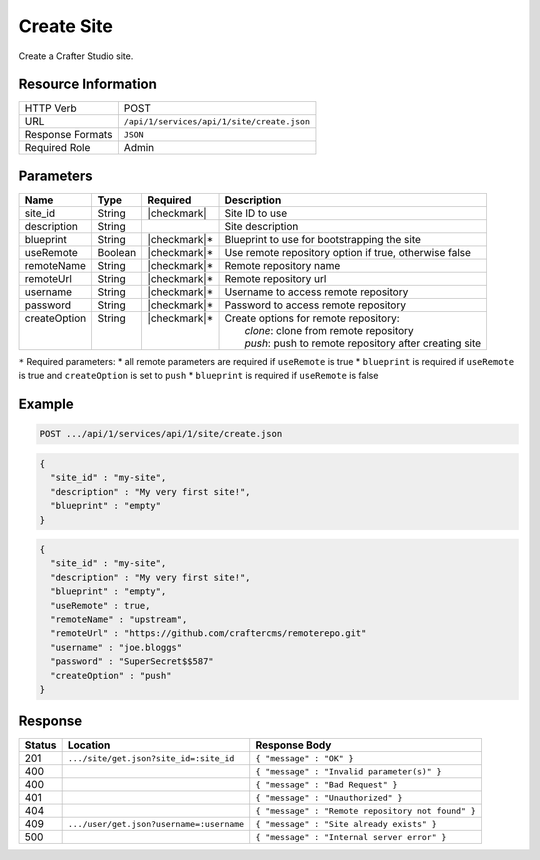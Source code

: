 .. _crafter-studio-api-site-create:

===========
Create Site
===========

Create a Crafter Studio site.

--------------------
Resource Information
--------------------

+----------------------------+-------------------------------------------------------------------+
|| HTTP Verb                 || POST                                                             |
+----------------------------+-------------------------------------------------------------------+
|| URL                       || ``/api/1/services/api/1/site/create.json``                       |
+----------------------------+-------------------------------------------------------------------+
|| Response Formats          || ``JSON``                                                         |
+----------------------------+-------------------------------------------------------------------+
|| Required Role             || Admin                                                            |
+----------------------------+-------------------------------------------------------------------+

----------
Parameters
----------

+---------------+-------------+---------------+------------------------------------------------------------+
|| Name         || Type       || Required     || Description                                               |
+===============+=============+===============+============================================================+
|| site_id      || String     || |checkmark|  || Site ID to use                                            |
+---------------+-------------+---------------+------------------------------------------------------------+
|| description  || String     ||              || Site description                                          |
+---------------+-------------+---------------+------------------------------------------------------------+
|| blueprint    || String     || |checkmark|* || Blueprint to use for bootstrapping the site               |
+---------------+-------------+---------------+------------------------------------------------------------+
|| useRemote    || Boolean    || |checkmark|* || Use remote repository option if true, otherwise false     |
+---------------+-------------+---------------+------------------------------------------------------------+
|| remoteName   || String     || |checkmark|* || Remote repository name                                    |
+---------------+-------------+---------------+------------------------------------------------------------+
|| remoteUrl    || String     || |checkmark|* || Remote repository url                                     |
+---------------+-------------+---------------+------------------------------------------------------------+
|| username     || String     || |checkmark|* || Username to access remote repository                      |
+---------------+-------------+---------------+------------------------------------------------------------+
|| password     || String     || |checkmark|* || Password to access remote repository                      |
+---------------+-------------+---------------+------------------------------------------------------------+
|| createOption || String     || |checkmark|* || Create options for remote repository:                     |
||              ||            ||              ||     `clone`: clone from remote repository                 |
||              ||            ||              ||     `push`: push to remote repository after creating site |
+---------------+-------------+---------------+------------------------------------------------------------+

``*`` Required parameters:
* all remote parameters are required if ``useRemote`` is true
* ``blueprint`` is required if ``useRemote`` is true and ``createOption`` is set to ``push``
* ``blueprint`` is required if ``useRemote`` is false

-------
Example
-------

.. code-block:: guess

	POST .../api/1/services/api/1/site/create.json

.. code-block:: json

  {
    "site_id" : "my-site",
    "description" : "My very first site!",
    "blueprint" : "empty"
  }

.. code-block:: json

  {
    "site_id" : "my-site",
    "description" : "My very first site!",
    "blueprint" : "empty",
    "useRemote" : true,
    "remoteName" : "upstream",
    "remoteUrl" : "https://github.com/craftercms/remoterepo.git"
    "username" : "joe.bloggs"
    "password" : "SuperSecret$$587"
    "createOption" : "push"
  }

--------
Response
--------

+---------+-------------------------------------------+----------------------------------------------------+
|| Status || Location                                 || Response Body                                     |
+=========+===========================================+====================================================+
|| 201    || ``.../site/get.json?site_id=:site_id``   || ``{ "message" : "OK" }``                          |
+---------+-------------------------------------------+----------------------------------------------------+
|| 400    ||                                          || ``{ "message" : "Invalid parameter(s)" }``        |
+---------+-------------------------------------------+----------------------------------------------------+
|| 400    ||                                          || ``{ "message" : "Bad Request" }``                 |
+---------+-------------------------------------------+----------------------------------------------------+
|| 401    ||                                          || ``{ "message" : "Unauthorized" }``                |
+---------+-------------------------------------------+----------------------------------------------------+
|| 404    ||                                          || ``{ "message" : "Remote repository not found" }`` |
+---------+-------------------------------------------+----------------------------------------------------+
|| 409    || ``.../user/get.json?username=:username`` || ``{ "message" : "Site already exists" }``         |
+---------+-------------------------------------------+----------------------------------------------------+
|| 500    ||                                          || ``{ "message" : "Internal server error" }``       |
+---------+-------------------------------------------+----------------------------------------------------+
